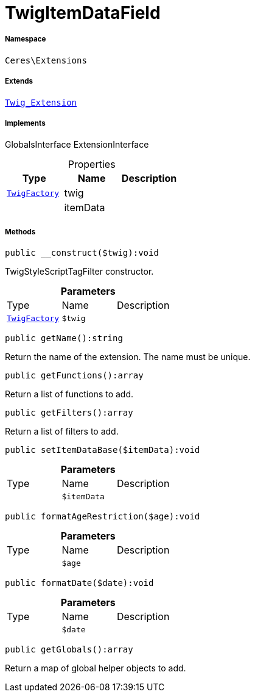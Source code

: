 :table-caption!:
:example-caption!:
:source-highlighter: prettify
:sectids!:
[[ceres__twigitemdatafield]]
= TwigItemDataField





===== Namespace

`Ceres\Extensions`

===== Extends
xref:stable7@interface::Miscellaneous.adoc#miscellaneous_extensions_twig_extension[`Twig_Extension`]

===== Implements
GlobalsInterface
ExtensionInterface



.Properties
|===
|Type |Name |Description

| xref:stable7@interface::Miscellaneous.adoc#miscellaneous_factories_twigfactory[`TwigFactory`]
    |twig
    |
| 
    |itemData
    |
|===


===== Methods

[source%nowrap, php]
----

public __construct($twig):void

----







TwigStyleScriptTagFilter constructor.

.*Parameters*
|===
|Type |Name |Description
| xref:stable7@interface::Miscellaneous.adoc#miscellaneous_factories_twigfactory[`TwigFactory`]
a|`$twig`
|
|===


[source%nowrap, php]
----

public getName():string

----







Return the name of the extension. The name must be unique.

[source%nowrap, php]
----

public getFunctions():array

----







Return a list of functions to add.

[source%nowrap, php]
----

public getFilters():array

----







Return a list of filters to add.

[source%nowrap, php]
----

public setItemDataBase($itemData):void

----









.*Parameters*
|===
|Type |Name |Description
| 
a|`$itemData`
|
|===


[source%nowrap, php]
----

public formatAgeRestriction($age):void

----









.*Parameters*
|===
|Type |Name |Description
| 
a|`$age`
|
|===


[source%nowrap, php]
----

public formatDate($date):void

----









.*Parameters*
|===
|Type |Name |Description
| 
a|`$date`
|
|===


[source%nowrap, php]
----

public getGlobals():array

----







Return a map of global helper objects to add.

